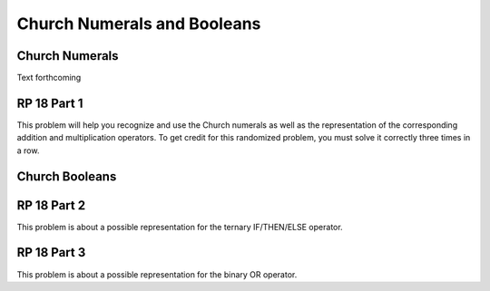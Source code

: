 .. This file is part of the OpenDSA eTextbook project. See
.. http://algoviz.org/OpenDSA for more details.
.. Copyright (c) 2012-13 by the OpenDSA Project Contributors, and
.. distributed under an MIT open source license.

.. avmetadata:: 
   :author: David Furcy and Tom Naps


Church Numerals and Booleans
============================

Church Numerals
---------------

Text forthcoming

RP 18 Part 1
------------

This problem will help you recognize and use the Church numerals as
well as the representation of the corresponding addition and
multiplication operators. To get credit for this randomized problem,
you must solve it correctly three times in a row.

.. avembed:: Exercises/PL/RP18part1.html ka
   :long_name: RP set #18, question #1

Church Booleans
---------------

RP 18 Part 2
------------

This problem is about a possible representation for the ternary IF/THEN/ELSE
operator.

.. avembed:: Exercises/PL/RP18part2.html ka
   :long_name: RP set #18, question #2

RP 18 Part 3
------------

This problem is about a possible representation for the binary OR
operator.

.. avembed:: Exercises/PL/RP18part3.html ka
   :long_name: RP set #18, question #3



